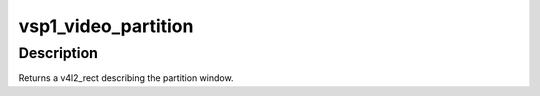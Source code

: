 .. -*- coding: utf-8; mode: rst -*-
.. src-file: drivers/media/platform/vsp1/vsp1_video.c

.. _`vsp1_video_partition`:

vsp1_video_partition
====================

.. c:function:: struct v4l2_rect vsp1_video_partition(struct vsp1_pipeline *pipe, unsigned int div_size, unsigned int index)

    Calculate the active partition output window

    :param struct vsp1_pipeline \*pipe:
        *undescribed*

    :param unsigned int div_size:
        pre-determined maximum partition division size

    :param unsigned int index:
        partition index

.. _`vsp1_video_partition.description`:

Description
-----------

Returns a v4l2_rect describing the partition window.

.. This file was automatic generated / don't edit.

